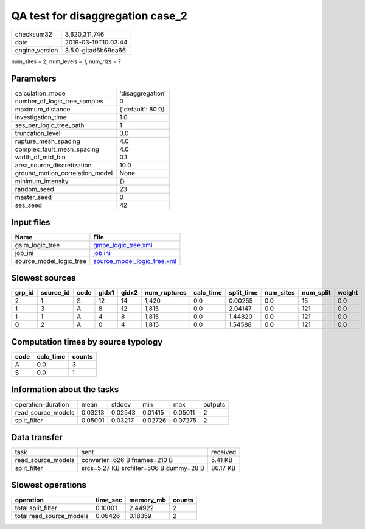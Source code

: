 QA test for disaggregation case_2
=================================

============== ===================
checksum32     3,620,311,746      
date           2019-03-19T10:03:44
engine_version 3.5.0-gitad6b69ea66
============== ===================

num_sites = 2, num_levels = 1, num_rlzs = ?

Parameters
----------
=============================== =================
calculation_mode                'disaggregation' 
number_of_logic_tree_samples    0                
maximum_distance                {'default': 80.0}
investigation_time              1.0              
ses_per_logic_tree_path         1                
truncation_level                3.0              
rupture_mesh_spacing            4.0              
complex_fault_mesh_spacing      4.0              
width_of_mfd_bin                0.1              
area_source_discretization      10.0             
ground_motion_correlation_model None             
minimum_intensity               {}               
random_seed                     23               
master_seed                     0                
ses_seed                        42               
=============================== =================

Input files
-----------
======================= ============================================================
Name                    File                                                        
======================= ============================================================
gsim_logic_tree         `gmpe_logic_tree.xml <gmpe_logic_tree.xml>`_                
job_ini                 `job.ini <job.ini>`_                                        
source_model_logic_tree `source_model_logic_tree.xml <source_model_logic_tree.xml>`_
======================= ============================================================

Slowest sources
---------------
====== ========= ==== ===== ===== ============ ========= ========== ========= ========= ======
grp_id source_id code gidx1 gidx2 num_ruptures calc_time split_time num_sites num_split weight
====== ========= ==== ===== ===== ============ ========= ========== ========= ========= ======
2      1         S    12    14    1,420        0.0       0.00255    0.0       15        0.0   
1      3         A    8     12    1,815        0.0       2.04147    0.0       121       0.0   
1      1         A    4     8     1,815        0.0       1.44820    0.0       121       0.0   
0      2         A    0     4     1,815        0.0       1.54588    0.0       121       0.0   
====== ========= ==== ===== ===== ============ ========= ========== ========= ========= ======

Computation times by source typology
------------------------------------
==== ========= ======
code calc_time counts
==== ========= ======
A    0.0       3     
S    0.0       1     
==== ========= ======

Information about the tasks
---------------------------
================== ======= ======= ======= ======= =======
operation-duration mean    stddev  min     max     outputs
read_source_models 0.03213 0.02543 0.01415 0.05011 2      
split_filter       0.05001 0.03217 0.02726 0.07275 2      
================== ======= ======= ======= ======= =======

Data transfer
-------------
================== ======================================= ========
task               sent                                    received
read_source_models converter=626 B fnames=210 B            5.41 KB 
split_filter       srcs=5.27 KB srcfilter=506 B dummy=28 B 86.17 KB
================== ======================================= ========

Slowest operations
------------------
======================== ======== ========= ======
operation                time_sec memory_mb counts
======================== ======== ========= ======
total split_filter       0.10001  2.44922   2     
total read_source_models 0.06426  0.18359   2     
======================== ======== ========= ======